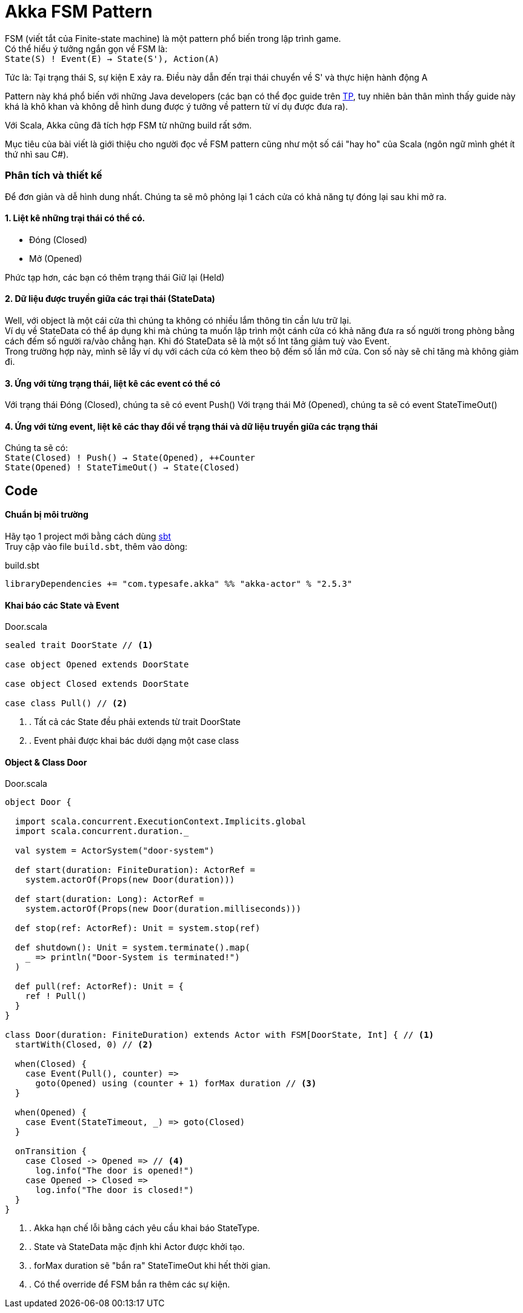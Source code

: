 = Akka FSM Pattern
// See https://hubpress.gitbooks.io/hubpress-knowledgebase/content/ for information about the parameters.
// :hp-image: http://jessewarden.com/archives/blogentryimages/finitestatemachines/finitestatemachines-logo.jpg
// :published_at: 2019-01-31
:hp-tags: Scala, Akka, Pattern, FSM
:hp-alt-title: Tìm hiểu về FSM Pattern trên Scala Akka

FSM (viết tắt của Finite-state machine) là một pattern phổ biến trong lập trình game. +
Có thể hiểu ý tưởng ngắn gọn về FSM là: +
`State(S) ! Event(E) -> State(S'), Action(A)`

Tức là: Tại trạng thái S, sự kiện E xảy ra. Điều này dẫn đến trại thái chuyển về S' và thực hiện hành động A

Pattern này khá phổ biến với những Java developers (các bạn có thể đọc guide trên https://www.tutorialspoint.com/design_pattern/state_pattern.htm[TP], tuy nhiên bản thân mình thấy guide này khá là khô khan và không dễ hình dung được ý tưởng về pattern từ ví dụ được đưa ra).

Với Scala, Akka cũng đã tích hợp FSM từ những build rất sớm.

Mục tiêu của bài viết là giới thiệu cho người đọc về FSM pattern cũng như một số cái "hay ho" của Scala (ngôn ngữ mình ghét ít thứ nhì sau C#).

=== Phân tích và thiết kế

Để đơn giản và dễ hình dung nhất. Chúng ta sẽ mô phỏng lại 1 cách cửa có khả năng tự đóng lại sau khi mở ra.

==== 1. Liệt kê những trại thái có thể có.
* Đóng (Closed)
* Mở (Opened)

Phức tạp hơn, các bạn có thêm trạng thái Giữ lại (Held)

==== 2. Dữ liệu được truyền giữa các trại thái (StateData)

Well, với object là một cái cửa thì chúng ta không có nhiều lắm thông tin cần lưu trữ lại. +
Ví dụ về StateData có thể áp dụng khi mà chúng ta muốn lập trình một cánh cửa có khả năng đưa ra số người trong phòng bằng cách đếm số người ra/vào chẳng hạn. Khi đó StateData sẽ là một số Int tăng giảm tuỳ vào Event. +
Trong trường hợp này, mình sẽ lấy ví dụ với cách cửa có kèm theo bộ đếm số lần mở cửa. Con số này sẽ chỉ tăng mà không giảm đi.

==== 3. Ứng với từng trạng thái, liệt kê các event có thể có
Với trạng thái Đóng (Closed), chúng ta sẽ có event Push()
Với trạng thái Mở (Opened), chúng ta sẽ có event StateTimeOut()

==== 4. Ứng với từng event, liệt kê các thay đổi về trạng thái và dữ liệu truyền giữa các trạng thái
Chúng ta sẽ có: +
`State(Closed) ! Push() -> State(Opened), ++Counter` +
`State(Opened) ! StateTimeOut() -> State(Closed)`

== Code
==== Chuẩn bị môi trường
Hãy tạo 1 project mới bằng cách dùng https://github.com/sbt/sbt[sbt] +
Truy cập vào file `build.sbt`, thêm vào dòng: +
[source,scala]
.build.sbt
----
libraryDependencies += "com.typesafe.akka" %% "akka-actor" % "2.5.3"
----

==== Khai báo các State và Event
[source,scala]
.Door.scala
----
sealed trait DoorState // <1>

case object Opened extends DoorState

case object Closed extends DoorState

case class Pull() // <2>
----
<1> . Tất cả các State đều phải extends từ trait DoorState
<2> . Event phải được khai bác dưới dạng một case class

==== Object & Class Door
[source,scala]
.Door.scala
----
object Door {

  import scala.concurrent.ExecutionContext.Implicits.global
  import scala.concurrent.duration._

  val system = ActorSystem("door-system")

  def start(duration: FiniteDuration): ActorRef =
    system.actorOf(Props(new Door(duration)))

  def start(duration: Long): ActorRef =
    system.actorOf(Props(new Door(duration.milliseconds)))

  def stop(ref: ActorRef): Unit = system.stop(ref)

  def shutdown(): Unit = system.terminate().map(
    _ => println("Door-System is terminated!")
  )

  def pull(ref: ActorRef): Unit = {
    ref ! Pull()
  }
}

class Door(duration: FiniteDuration) extends Actor with FSM[DoorState, Int] { // <1>
  startWith(Closed, 0) // <2>

  when(Closed) {
    case Event(Pull(), counter) =>
      goto(Opened) using (counter + 1) forMax duration // <3>
  }

  when(Opened) {
    case Event(StateTimeout, _) => goto(Closed)
  }

  onTransition {
    case Closed -> Opened => // <4>
      log.info("The door is opened!")
    case Opened -> Closed =>
      log.info("The door is closed!")
  }
}
----
<1> . Akka hạn chế lỗi bằng cách yêu cầu khai báo StateType.
<2> . State và StateData mặc định khi Actor được khởi tạo.
<3> . forMax duration sẽ "bắn ra" StateTimeOut khi hết thời gian.
<4> . Có thể override để FSM bắn ra thêm các sự kiện.
